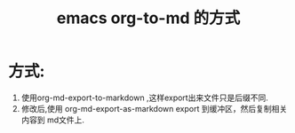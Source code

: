 #+TITLE: emacs org-to-md 的方式

* 方式:
  1. 使用org-md-export-to-markdown ,这样export出来文件只是后缀不同.
  2. 修改后,使用 org-md-export-as-markdown export 到缓冲区，然后复制相关内容到 md文件上.
